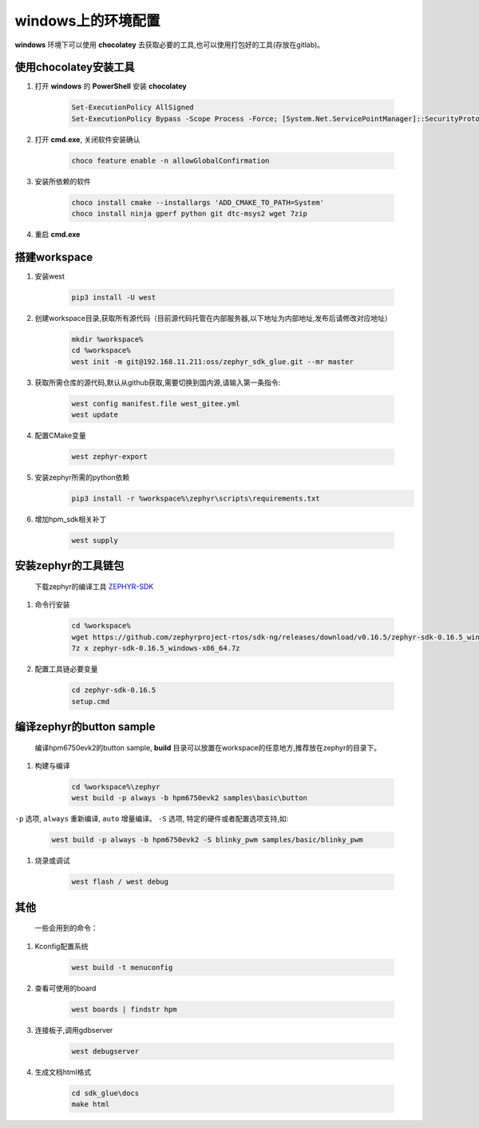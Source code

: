 ======================
windows上的环境配置
======================

**windows** 环境下可以使用 **chocolatey** 去获取必要的工具,也可以使用打包好的工具(存放在gitlab)。

使用chocolatey安装工具
----------------------

#. 打开 **windows** 的 **PowerShell** 安装 **chocolatey**

    .. code-block:: console

        Set-ExecutionPolicy AllSigned
        Set-ExecutionPolicy Bypass -Scope Process -Force; [System.Net.ServicePointManager]::SecurityProtocol = [System.Net.ServicePointManager]::SecurityProtocol -bor 3072; iex ((New-Object System.Net.WebClient).DownloadString('https://community.chocolatey.org/install.ps1'))

#. 打开 **cmd.exe**, 关闭软件安装确认

    .. code-block:: console

        choco feature enable -n allowGlobalConfirmation

#. 安装所依赖的软件

    .. code-block:: console

        choco install cmake --installargs 'ADD_CMAKE_TO_PATH=System'
        choco install ninja gperf python git dtc-msys2 wget 7zip

#. 重启 **cmd.exe**

搭建workspace
--------------

#. 安装west

    .. code-block:: console
        
        pip3 install -U west

#. 创建workspace目录,获取所有源代码（目前源代码托管在内部服务器,以下地址为内部地址,发布后请修改对应地址）

    .. code-block:: console

        mkdir %workspace%
        cd %workspace%
        west init -m git@192.168.11.211:oss/zephyr_sdk_glue.git --mr master

#. 获取所需仓库的源代码,默认从github获取,需要切换到国内源,请输入第一条指令:

    .. code-block:: console

        west config manifest.file west_gitee.yml
        west update

#. 配置CMake变量

    .. code-block:: console

        west zephyr-export

#. 安装zephyr所需的python依赖
    .. code-block:: console

        pip3 install -r %workspace%\zephyr\scripts\requirements.txt

#. 增加hpm_sdk相关补丁

    .. code-block:: console

        west supply

安装zephyr的工具链包
--------------------
    下载zephyr的编译工具 `ZEPHYR-SDK <https://github.com/zephyrproject-rtos/sdk-ng/tags/>`_
    
#. 命令行安装

    .. code-block:: console

        cd %workspace%
        wget https://github.com/zephyrproject-rtos/sdk-ng/releases/download/v0.16.5/zephyr-sdk-0.16.5_windows-x86_64.7z
        7z x zephyr-sdk-0.16.5_windows-x86_64.7z

#. 配置工具链必要变量

    .. code-block:: console

        cd zephyr-sdk-0.16.5
        setup.cmd

编译zephyr的button sample
--------------------------
    编译hpm6750evk2的button sample, **build** 目录可以放置在workspace的任意地方,推荐放在zephyr的目录下。

#. 构建与编译

    .. code-block:: console

        cd %workspace%\zephyr
        west build -p always -b hpm6750evk2 samples\basic\button

``-p`` 选项, ``always`` 重新编译, ``auto`` 增量编译。
``-S`` 选项, 特定的硬件或者配置选项支持,如:
    
    .. code-block:: console

        west build -p always -b hpm6750evk2 -S blinky_pwm samples/basic/blinky_pwm

#. 烧录或调试

    .. code-block:: console
        
        west flash / west debug

其他
-----
    一些会用到的命令：

#. Kconfig配置系统

    .. code-block:: console

        west build -t menuconfig

#. 查看可使用的board

    .. code-block:: console

        west boards | findstr hpm

#. 连接板子,调用gdbserver

    .. code-block:: console

        west debugserver

#. 生成文档html格式

    .. code-block:: console

        cd sdk_glue\docs
        make html
